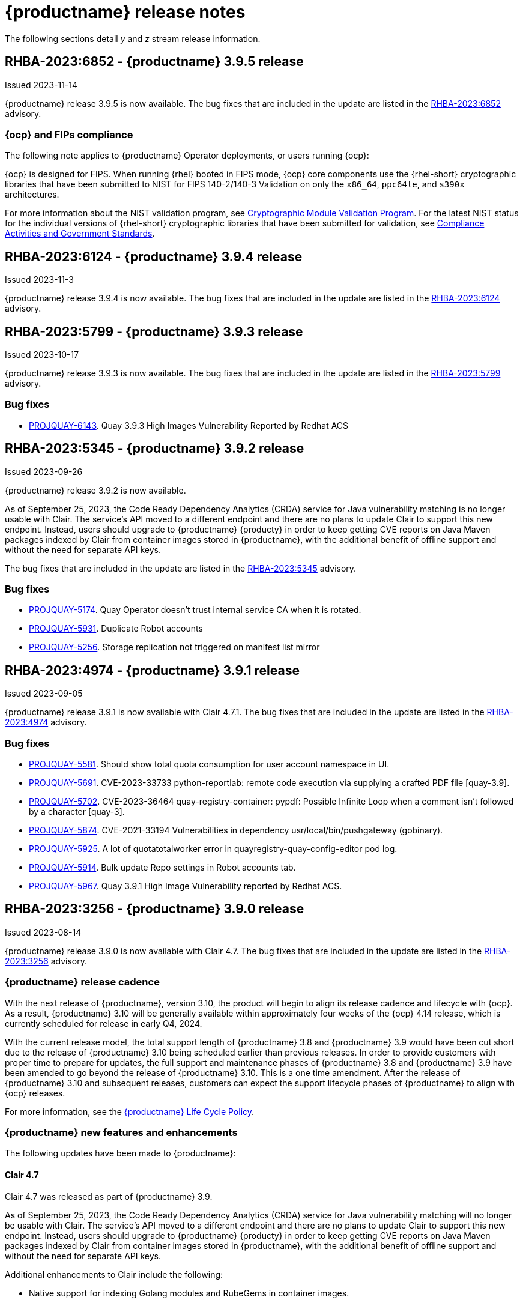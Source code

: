 :_content-type: CONCEPT

[id="release-notes-39"]
= {productname} release notes 

The following sections detail _y_ and _z_ stream release information. 

[id="rn-3-905"]
== RHBA-2023:6852 - {productname} 3.9.5 release

Issued 2023-11-14

{productname} release 3.9.5 is now available. The bug fixes that are included in the update are listed in the link:https://access.redhat.com/errata/RHBA-2023:6852[RHBA-2023:6852] advisory.

[id="ocp-fips-compliance"]
=== {ocp} and FIPs compliance

The following note applies to {productname} Operator deployments, or users running {ocp}:

{ocp} is designed for FIPS. When running {rhel} booted in FIPS mode, {ocp} core components use the {rhel-short} cryptographic libraries that have been submitted to NIST for FIPS 140-2/140-3 Validation on only the `x86_64`, `ppc64le`, and `s390x` architectures.

For more information about the NIST validation program, see link:https://csrc.nist.gov/Projects/cryptographic-module-validation-program/validated-modules[Cryptographic Module Validation Program]. For the latest NIST status for the individual versions of {rhel-short} cryptographic libraries that have been submitted for validation, see link:https://access.redhat.com/articles/2918071#fips-140-2-and-fips-140-3-2[Compliance Activities and Government Standards].

[id="rn-3-904"]
== RHBA-2023:6124 - {productname} 3.9.4 release

Issued 2023-11-3

{productname} release 3.9.4 is now available. The bug fixes that are included in the update are listed in the link:https://access.redhat.com/errata/RHBA-2023:6124[RHBA-2023:6124] advisory.

[id="rn-3-903"]
== RHBA-2023:5799 - {productname} 3.9.3 release

Issued 2023-10-17

{productname} release 3.9.3 is now available. The bug fixes that are included in the update are listed in the link:https://access.redhat.com/errata/RHBA-2023:5799[RHBA-2023:5799] advisory.

[id="bug-fixes-393"]
=== Bug fixes

* link:https://issues.redhat.com/browse/PROJQUAY-6143[PROJQUAY-6143]. Quay 3.9.3 High Images Vulnerability Reported by Redhat ACS

[id="rn-3-902"]
== RHBA-2023:5345 - {productname} 3.9.2 release

Issued 2023-09-26

{productname} release 3.9.2 is now available. 

As of September 25, 2023, the Code Ready Dependency Analytics (CRDA) service for Java vulnerability matching is no longer usable with Clair. The service's API moved to a different endpoint and there are no plans to update Clair to support this new endpoint. Instead, users should upgrade to {productname} {producty} in order to keep getting CVE reports on Java Maven packages indexed by Clair from container images stored in {productname}, with the additional benefit of offline support and without the need for separate API keys.

The bug fixes that are included in the update are listed in the link:https://access.redhat.com/errata/RHBA-2023:5345[RHBA-2023:5345] advisory.

[id="bug-fixes-392"]
=== Bug fixes

* link:https://issues.redhat.com/browse/PROJQUAY-5174[PROJQUAY-5174]. Quay Operator doesn't trust internal service CA when it is rotated.
* link:https://issues.redhat.com/browse/PROJQUAY-5931[PROJQUAY-5931]. Duplicate Robot accounts
* link:https://issues.redhat.com/browse/PROJQUAY-5256[PROJQUAY-5256]. Storage replication not triggered on manifest list mirror

[id="rn-3-901"]
== RHBA-2023:4974 - {productname} 3.9.1 release

Issued 2023-09-05

{productname} release 3.9.1 is now available with Clair 4.7.1. The bug fixes that are included in the update are listed in the link:https://access.redhat.com/errata/RHBA-2023:4974[RHBA-2023:4974] advisory.

[id="bug-fixes-391"]
=== Bug fixes

* link:https://issues.redhat.com/browse/PROJQUAY-5581[PROJQUAY-5581]. Should show total quota consumption for user account namespace in UI.
* link:https://issues.redhat.com/browse/PROJQUAY-5691[PROJQUAY-5691]. CVE-2023-33733 python-reportlab: remote code execution via supplying a crafted PDF file [quay-3.9].
* link:https://issues.redhat.com/browse/PROJQUAY-5702[PROJQUAY-5702]. CVE-2023-36464 quay-registry-container: pypdf: Possible Infinite Loop when a comment isn't followed by a character [quay-3].
* link:https://issues.redhat.com/browse/PROJQUAY-5874[PROJQUAY-5874]. CVE-2021-33194 Vulnerabilities in dependency usr/local/bin/pushgateway (gobinary).
* link:https://issues.redhat.com/browse/PROJQUAY-5925[PROJQUAY-5925]. A lot of quotatotalworker error in quayregistry-quay-config-editor pod log.
* link:https://issues.redhat.com/browse/PROJQUAY-5914[PROJQUAY-5914]. Bulk update Repo settings in Robot accounts tab.
* link:https://issues.redhat.com/browse/PROJQUAY-5967[PROJQUAY-5967]. Quay 3.9.1 High Image Vulnerability reported by Redhat ACS.

[id="rn-3-900"]
== RHBA-2023:3256 - {productname} 3.9.0 release

Issued 2023-08-14

{productname} release 3.9.0 is now available with Clair 4.7. The bug fixes that are included in the update are listed in the link:https://access.redhat.com/errata/RHBA-2023:3256[RHBA-2023:3256] advisory.

[id="release-cadence-310"]
=== {productname} release cadence 

With the next release of {productname}, version 3.10, the product will begin to align its release cadence and lifecycle with {ocp}. As a result, {productname} 3.10 will be generally available within approximately four weeks of the {ocp} 4.14 release, which is currently scheduled for release in early Q4, 2024. 

With the current release model, the total support length of {productname} 3.8 and {productname} 3.9 would have been cut short due to the release of {productname} 3.10 being scheduled earlier than previous releases. In order to provide customers with proper time to prepare for updates, the full support and maintenance phases of {productname} 3.8 and {productname} 3.9 have been amended to go beyond the release of {productname} 3.10. This is a one time amendment. After the release of {productname} 3.10 and subsequent releases, customers can expect the support lifecycle phases of {productname} to align with {ocp} releases. 

For more information, see the link:https://access.redhat.com/support/policy/updates/rhquay/[{productname} Life Cycle Policy].

[id="new-features-and-enhancements-39"]
=== {productname} new features and enhancements

The following updates have been made to {productname}:

[id="rn-clair-47-enhancements"]
==== Clair 4.7 

Clair 4.7 was released as part of {productname} 3.9.

As of September 25, 2023, the Code Ready Dependency Analytics (CRDA) service for Java vulnerability matching will no longer be usable with Clair. The service's API moved to a different endpoint and there are no plans to update Clair to support this new endpoint. Instead, users should upgrade to {productname} {producty} in order to keep getting CVE reports on Java Maven packages indexed by Clair from container images stored in {productname}, with the additional benefit of offline support and without the need for separate API keys.

Additional enhancements to Clair include the following:

* Native support for indexing Golang modules and RubeGems in container images. 
* Change to link:OSV.dev[OSV.dev] as the vulnerability database source for any programming language package managers. 
** This includes popular sources like GitHub Security Advisories or PyPA.
** This allows offline capability. 
* Use of pyup.io for Python and CRDA for Java is suspended. 
* Clair now supports Java, Golang, Python, and Ruby dependencies. 

[id="single-site-georepl-removal"]
==== Removal of a single site in a geo-replicated environment

{productname} administrators can now remove a specific site from their geo-replicated environment. 

For more information, see link:https://access.redhat.com/documentation/en-us/red_hat_quay/3.9/html-single/manage_red_hat_quay/index#operator-georepl-site-removal[Removing a geo-replicated site from your {productname} Operator deployment].

[id="quota-management-enhancements"]
==== Quota management enhancements

* Prior to {productname} 3.9, the quota management feature created totals by combining the manifest sizes at the repository and namespace level. This created an issue wherein a single blob could be counted multiple times within the total. For example, in previous versions of {productname}, if blobs were referenced multiple times within a repository and namespace, the blob was counted towards the allotted quota for every time it was referenced.
+
With this release, individual blob sizes are summed at the repository and namespace level. For example, if two tags in the same repository reference the same blob, the size of that blob is now only counted once towards the repository total. This enhancement to the quota management feature works by calculating the size of existing repositories and namespace with a backfill worker, and then adding or subtracting from the total for every image that is pushed or garbage collected afterwords. Additionally, the subtraction from the total happens when the manifest is garbage collected, whereas in the past it occurred when the tag was deleted.
+
[NOTE]
====
Because subtraction occurs from the total when the manifest is garbage collected, there is a delay in the size calculation until it is able to be garbage collected. For more information about {productname} garbage collection, see link:https://access.redhat.com/documentation/en-us/red_hat_quay/3.9/html-single/manage_red_hat_quay/index#garbage-collection[{productname} garbage collection].
====
+
Additionally, manifest list totals are now counted toward the repository total, the total quota consumed when upgrading from a previous version of {productname} might be reportedly differently in {productname} 3.9. In some cases, the new total might go over a repository's previously-set limit. {productname} administrators might have to adjust the allotted quota of a repository to account for these changes. 
+
Collectively, the quota management feature in {productname} 3.9 provides a more accurate depiction of storage growth and registry consumption. As a result, users can place quota limits on the namespace and repository sizes based on the actual usage of storage by {productname}.
+
For more information, see link:https://access.redhat.com/documentation/en-us/red_hat_quay/3.9/html-single/manage_red_hat_quay/index?lb_target=stage&check_logged_in=1#red-hat-quay-quota-management-39[Quota management for {productname} 3.9]

[id="configuring-action-log-storage-splunk"]
==== Configuring action log storage for Splunk

With this release, {productname} administrators can forward logs to a Splunk deployment. This allows administrators to perform log analyses and offload the internal database.

For more information, see link:https://access.redhat.com/documentation/en-us/red_hat_quay/3.9/html-single/manage_red_hat_quay/index#proc_manage-log-storage-splunk[Configuring action log storage for Splunk].

[id="quay-ui-v2-enhancements"]
==== {productname} UI v2 enhancements 

In {productname} 3.8, a new UI was introduced as a technology preview. With {productname} 3.9, the following enhancements have been made to the UI v2: 

* A tab for robot account creation. 
* A tab for Organization settings. 
* A tab for image tags. 
* A tab for Repository settings. 
* Overview, Security Reports, and Package vulnerability reports. 

For more information about UI v2 enablement, see link:/documentation/en-us/red_hat_quay/3.9/html-single/manage_red_hat_quay/index?#using-v2-ui[Using the {productname} v2 UI].

[id="nutanix-object-storage"]
==== Nutanix Object Storage 

With this release, Nutanix Object Storage is now supported. For more information, see link:https://access.redhat.com/documentation/en-us/red_hat_quay/3.9/html-single/configure_red_hat_quay/index#config-fields-nutanix[Nutanix Object Storage]. 


[id="new-quay-config-fields"]
=== New {productname} configuration fields

The following configuration fields have been added to {productname} 3.9:

* The following configuration fields have been added to the quota management feature:

** **QUOTA_BACKFILL**: Enables the quota backfill worker to calculate the size of pre-existing blobs. Because this parameter sums the de-duplicated totals in the database, it might increase database load. 
+
*Default*: `True`

** **QUOTA_TOTAL_DELAY_SECONDS**:The time delay for starting the quota backfill. Rolling deployments can cause incorrect totals. This field *must* be set to a time longer than it takes for the rolling deployment to complete.
+
**Default**: `1800`

** **PERMANENTLY_DELETE_TAGS**: Enables functionality related to the removal of tags from the time machine window.
+
**Default**: `False`

** **RESET_CHILD_MANIFEST_EXPIRATION**: Resets the expirations of temporary tags targeting the child manifests. With this feature set to `True`, child manifests are immediately garbage collected.
+
**Default**: `False`

For more information, see link:https://access.redhat.com/documentation/en-us/red_hat_quay/3.9/html-single/configure_red_hat_quay/index#config-updates-39[Configuration updates for {productname} 3.9].

* The following configuration field has been added to enhance the {productname} security scanner feature:

** **FEATURE_SECURITY_SCANNER_NOTIFY_ON_NEW_INDEX**: Whether to allow sending notifications about vulnerabilities for new pushes.
+
**Default**: `True`
+
For more information, see link:https://access.redhat.com/documentation/en-us/red_hat_quay/3.9/html-single/configure_red_hat_quay/index#config-fields-scanner[Security scanner configuration fields].

* The following configuration field has been added to configure whether {productname} automatically removes old persistent volume claims (PVCs) when upgrading from version 3.8 -> 3.9:

** **POSTGRES_UPGRADE_RETAIN_BACKUP**: When set to `True`, persistent volume claims from PostgreSQL 10 are backed up. 
+
**Default**: `False`

* The following configuration field has been added to track various events:

** **ACTION_LOG_AUDIT_LOGINS**: When set to `True`, tracks advanced events such as logging into, and out of, the UI, and logging in using Docker for regular users, robot accounts, and for application-specific token accounts.
+
**Default**: `True`

[id="quay-operator-updates"]
=== {productname} Operator

The following updates have been made to the {productname} Operator:

* Currently, the {productname} Operator and Clair use PostgreSQL 10. PostgreSQL 10 had its final release on November 10, 2022 and is no longer supported.
+
With this release, if your database is managed by the {productname} Operator, updating from {productname} 3.8 -> 3.9 automatically handles upgrading PostgreSQL 10 to PostgreSQL 13. 
+
[IMPORTANT]
====
Users with a managed database will be required to upgrade their PostgreSQL database from 10 -> 13.
====
+
If you do not want the {productname} Operator to upgrade your PostgreSQL deployment from 10 -> 13, you must set the PostgreSQL parameter to `managed: false` in your `quayregistry.yaml` file. For more information about setting your database to unmanaged, see link:https://access.redhat.com/documentation/en-us/red_hat_quay/3/html-single/deploying_the_red_hat_quay_operator_on_openshift_container_platform/index#operator-unmanaged-postgres[Using an existing Postgres database].
+
[IMPORTANT]
====
* It is highly recommended that you upgrade to PostgreSQL 13. PostgreSQL 10 had its final release on November 10, 2022 and is no longer supported. For more information, see the link:https://www.postgresql.org/support/versioning/[PostgreSQL Versioning Policy]. 
====
+
If you want your PostgreSQL database to match the same version as your {rhel} system, see link:https://access.redhat.com/documentation/en-us/red_hat_enterprise_linux/8/html/deploying_different_types_of_servers/using-databases#migrating-to-a-rhel-8-version-of-postgresql_using-postgresql[Migrating to a RHEL 8 version of PostgreSQL] for {rhel-short} 8 or link:https://access.redhat.com/documentation/en-us/red_hat_enterprise_linux/9/html/configuring_and_using_database_servers/using-postgresql_configuring-and-using-database-servers#migrating-to-a-rhel-9-version-of-postgresql_using-postgresql[Migrating to a RHEL 9 version of PostgreSQL] for {rhel-short} 9. 

For more information about the {productname} 3.8 -> 3.9 procedure, see link:https://access.redhat.com/documentation/en-us/red_hat_quay/3.9/html-single/upgrade_red_hat_quay/index#operator-upgrade[Upgrading the {productname} Operator overview].


[id="known-issues-and-limitations-39"]
=== {productname} 3.9 known issues and limitations

The following sections note known issues and limitations for {productname} 3.9.

[id="known-issues-39"]
==== Known issues:

[id="upgrading-known-issues"]
===== Upgrading known issues

There are two known issues when upgrading your {productname} deployment:

* If your {productname} deployment is upgrading from one y-stream to the next, for example, from 3.8.10 -> 3.8.11, you must not switch the upgrade channel from `stable-3.8` to `stable-3.9`. Changing the upgrade channel in the middle of a y-stream upgrade will disallow {productname} from upgrading to 3.9. This is a known issue and will be fixed in a future version of {productname}. 

* When upgrading from {productname} 3.7 to 3.9, you might receive the following error: `pg_dumpall: error: query failed: ERROR:  xlog flush request 1/B446CCD8 is not satisfied --- flushed only to 1/B0013858`. As a workaround to this issue, you can delete the `quayregistry-clair-postgres-upgrade` job on your {ocp} deployment, which should resolve the issue. 

[id="other-known-issues"]
===== Other known issues

* Using `conftest pull` commands to obtain policies might return the following error: `Error: download policies: client get: stat /policy/quayregistry-quay-quay-enterprise-847.apps.quaytest-847.qe.devcluster.openshift.com/conftest/policy:latest: no such file or directory`. As a workaround, you can add the `oci://` prefix on your registry host. For example:
+
[source,terminal]
----
$ conftest pull oci://mkoktest.quaydev.org/admin/conftest:v1
----
+
This is a known issue and will be fixed in a future version of {productname}. (link:https://issues.redhat.com/browse/PROJQUAY-5573[*PROJQUAY-5573*])

* {productname} 3.9 introduced changes to the quota management feature. One of these changes is that tags in the time machine window now count towards the quota total of your organization. 
+
There is a known issue when the proxy cache feature is enabled and configured in a new organization with a link:https://access.redhat.com/documentation/en-us/red_hat_quay/3.9/html-single/manage_red_hat_quay/index#quota-management-arch[hard quota check] and time machine settings set to longer than *a few seconds* under their organization settings. In sum, tags in a proxy organization are all given a tag expiration that defaults to 1 day. If your proxy organization has a time machine policy set to longer than *a few seconds* under your organization settings, and the tag expires, it is not immediately available for garbage collection; it must wait to be outside of the time machine window before it can be garbage collected. Because subtraction happens upon garbage collection, and pruned tags are kept within the time frame allotted by your organization's settings, image tags are not immediately garbage collected. This results in the quota consumption metric not being updated, and runs the risk of your proxy organization going over the allotted quota. 
+
When a hard quota check is configured for a proxy organization, {productname} administrators will want to reclaim the space taken by tags within the time machine window to prevent organizations from hitting their allotted quota. As a temporary workaround, you can set the time machine expiration for proxy organizations to *a few seconds* under *Organizations* -> *Settings* on the {productname} UI. This immediately removes image tags and allows for more accurate quota consumption metrics.
+
This is a non-issue for proxy organizations employing a soft quota check and can be ignored. 

* When removing a site from your geo-replicated {productname} deployment, you might receive the following error when running `python -m util.removelocation`: `/app/lib/python3.9/site-packages/tzlocal/unix.py:141: SyntaxWarning: "is not" with a literal. Did you mean "!="? while start is not 0: /app/lib/python3.9/site-packages/netaddr/strategy/{}init{}.py:189: SyntaxWarning: "is not" with a literal. Did you mean "!="? if word_sep is not ''`. You can confirm the deletion of your site by entering `y`. The error is a known issue and will be removed in a future version of {productname}.

[id="limitations-39"]
==== {productname} 3.9 limitations

* You must use the Splunk UI to view {productname} action logs. At this time, viewing Splunk action logs on the {productname} *Usage Logs* page is unsupported, and returns the following message: `Method not implemented. Splunk does not support log lookups`.

[id="bug-fixes-39"]
=== {productname} bug fixes

* Previously, on {productname} Lightweight Directory Access Protocol (LDAP) deployments, there was a bug that disallowed referrals from being used with team synchronization and in other circumstances. With this update, referrals can be turned off globally for {productname} to ensure proper behavior across all components.

* Previously, only last access timestamps were recorded in {productname}. This issue has been fixed, and now the following timestamps are recorded:
+
** Login to the {productname} UI. 
** Logout of the {productname} UI. 
** Login via Docker CLI (registry API) for regular users. 
** Login via Docker CLI (Registry API) for robot accounts.
** Login via Docker CLI (Registry API) for app-specific tokens accounts.
+
You can disable this timestamp feature by setting `ACTION_LOG_AUDIT_LOGINS` to `false` in your `config.yaml` file. This field is set to `true` by default. 
+
[NOTE]
====
Logout events from the client side (Docker or Podman) are not causing requests to the registry API and are therefore not trackable.
====

* link:https://issues.redhat.com/browse/PROJQUAY-4614[PROJQUAY-4614]. Add conftest mediatypes to default Quay configuration.
* link:https://issues.redhat.com/browse/PROJQUAY-4865[PROJQUAY-4865]. Remove unused dependencies.
* link:https://issues.redhat.com/browse/PROJQUAY-4957[PROJQUAY-4957]. Limit indexing of manifests that continuously fail.
* link:https://issues.redhat.com/browse/PROJQUAY-5009[PROJQUAY-5009]. secscan: add api client timeout.
* link:https://issues.redhat.com/browse/PROJQUAY-5018[PROJQUAY-5018]. Ignore unknown media types in manifests.
* link:https://issues.redhat.com/browse/PROJQUAY-5237[PROJQUAY-5237]. The number of repositories in organization is incorrect in new UI.
* link:https://issues.redhat.com/browse/PROJQUAY-4993[PROJQUAY-4993]. Support Action Log Forward to Splunk.	
* link:https://issues.redhat.com/browse/PROJQUAY-4567[PROJQUAY-4567]. Robot Tokens.
* link:https://issues.redhat.com/browse/PROJQUAY-5289[PROJQUAY-5289]. Create a new username for accounts that login via SSO in the new UI.	
* link:https://issues.redhat.com/browse/PROJQUAY-5362[PROJQUAY-5362]. API: Add filtering to Tags API.	
* link:https://issues.redhat.com/browse/PROJQUAY-5207[PROJQUAY-5207]. Phase 3: Quay.io Summit Deliverables.
* link:https://issues.redhat.com/browse/PROJQUAY-4608[PROJQUAY-4608]. Quay Operator should install a fully supported version of Postgres for Quay and Clair.
* link:https://issues.redhat.com/browse/PROJQUAY-5050[PROJQUAY-5050]. Can't provide a link to quay directly to an image that works in both old UI and new UI.
* link:https://issues.redhat.com/browse/PROJQUAY-5253[PROJQUAY-5253]. Don't convert dashes to underscores during first login.
* link:https://issues.redhat.com/browse/PROJQUAY-4303[PROJQUAY-4303]. Multi-arch images are ignored in storage consumption calculation.	
* link:https://issues.redhat.com/browse/PROJQUAY-4304[PROJQUAY-4304]. Empty repositories are reporting storage consumption.
* link:https://issues.redhat.com/browse/PROJQUAY-5634[PROJQUAY-5634]. oci: Allow optional components in the image config to be set to "null".
* link:https://issues.redhat.com/browse/PROJQUAY-5639[PROJQUAY-5639]. Quay 3.9.0 delete organization under normal user by superuser was failed with unauthorized error.	
* link:https://issues.redhat.com/browse/PROJQUAY-5642[PROJQUAY-5642]. Quay 3.9.0 image High Vulnerability reported by Redhat ACS.	
* link:https://issues.redhat.com/browse/PROJQUAY-5630[PROJQUAY-5630]. Quay 3.9.0 Quay image High vulnerability issue CVE-2022-28948.	

[id="quay-feature-tracker"]
=== {productname} feature tracker

New features have been added to {productname}, some of which are currently in Technology Preview. Technology Preview features are experimental features and are not intended for production use.

Some features available in previous releases have been deprecated or removed. Deprecated functionality is still included in {productname}, but is planned for removal in a future release and is not recommended for new deployments. For the most recent list of deprecated and removed functionality in {productname}, refer to Table 1.1. Additional details for more fine-grained functionality that has been deprecated and removed are listed after the table.

//Remove entries older than the latest three releases.

.Technology Preview tracker
[cols="4,1,1,1",options="header"]
|===
|Feature | Quay 3.9 | Quay 3.8 | Quay 3.7

|link:https://access.redhat.com/documentation/en-us/red_hat_quay/3.9/html-single/manage_red_hat_quay/index#operator-georepl-site-removal[Single site geo-replication removal]
|General Availability
|-
|-

|link:https://access.redhat.com/documentation/en-us/red_hat_quay/3.9/html-single/manage_red_hat_quay/index#proc_manage-log-storage-splunk[Splunk log forwarding]
|General Availability
|-
|-

|link:https://access.redhat.com/documentation/en-us/red_hat_quay/3.9/html-single/configure_red_hat_quay/index#config-fields-nutanix[Nutanix Object Storage]
|General Availability
|-
|-

|Docker v1 support
|Deprecated
|Deprecated
|General Availability

|link:https://access.redhat.com/documentation/en-us/red_hat_quay/3.8/html-single/configure_red_hat_quay/index#reference-miscellaneous-v2-ui[FEATURE_UI_V2]
|Technology Preview
|Technology Preview
| -

| link:https://access.redhat.com/documentation/en-us/red_hat_quay/3.8/html-single/manage_red_hat_quay/index#proc_manage-ipv6-dual-stack[FEATURE_LISTEN_IP_VERSION]
|General Availability
|General Availability
|-

| link:https://access.redhat.com/documentation/en-us/red_hat_quay/3.8/html-single/manage_red_hat_quay/index#ldap-super-users-enabling[LDAP_SUPERUSER_FILTER]
|General Availability
|General Availability
|-

| link:https://access.redhat.com/documentation/en-us/red_hat_quay/3.8/html-single/manage_red_hat_quay/index#ldap-restricted-users-enabling[LDAP_RESTRICTED_USER_FILTER]
|General Availability
|General Availability
| -

| link:https://access.redhat.com/documentation/en-us/red_hat_quay/3.8/html-single/configure_red_hat_quay/index#configuring-superusers-full-access[FEATURE_SUPERUSERS_FULL_ACCESS]
|General Availability
|General Availability
|-

| link:https://access.redhat.com/documentation/en-us/red_hat_quay/3.8/html-single/configure_red_hat_quay/index#configuring-global-readonly-super-users[GLOBAL_READONLY_SUPER_USERS]
|General Availability
|General Availability
| -

| link:https://access.redhat.com/documentation/en-us/red_hat_quay/3.8/html-single/configure_red_hat_quay/index#configuring-feature-restricted-users[FEATURE_RESTRICTED_USERS]
|General Availability
|General Availability
|-

| link:https://access.redhat.com/documentation/en-us/red_hat_quay/3.8/html-single/configure_red_hat_quay/index#configuring-restricted-users-whitelist[RESTRICTED_USERS_WHITELIST]
|General Availability
|General Availability
|-

|link:https://access.redhat.com//documentation/en-us/red_hat_quay/3/html-single/use_red_hat_quay#red-hat-quay-quota-management-and-enforcement[Quota management and enforcement]
|General Availability
|General Availability
|General Availability

|link:https://access.redhat.com/documentation/en-us/red_hat_quay/3.7/html-single/use_red_hat_quay#red-hat-quay-builders-enhancement[{productname} build enhancements]
|General Availability
|General Availability
|General Availability

|link:https://access.redhat.com/documentation/en-us/red_hat_quay/3.7/html-single/use_red_hat_quay#quay-as-cache-proxy[{productname} as proxy cache for upstream registries]
|General Availability
|General Availability
|Technology Preview

|link:https://access.redhat.com/documentation/en-us/red_hat_quay/3.7/html-single/deploy_red_hat_quay_on_openshift_with_the_quay_operator/index[Geo-replication - {productname} Operator]
|General Availability
|General Availability
|General Availability

|link:https://access.redhat.com/documentation/en-us/red_hat_quay/3.7/html-single/manage_red_hat_quay#unmanaged_clair_configuration[Advanced Clair configuration]
|General Availability
|General Availability
|General Availability

|Support for Microsoft Azure Government (MAG)
|General Availability
|General Availability
|General Availability

|link:https://access.redhat.com/documentation/en-us/red_hat_quay/3.8/html-single/manage_red_hat_quay/index#clair-crda-configuration[Java scanning with Clair]
|Technology Preview
|Technology Preview
|Technology Preview

|===

////
[id="deprecated-features"]
=== Deprecated features
////
